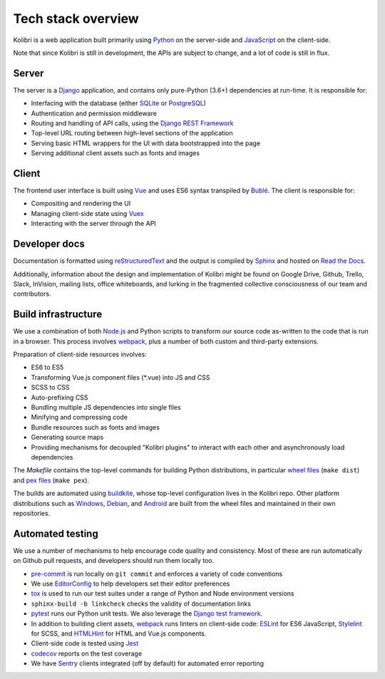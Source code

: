 .. _stack:

Tech stack overview
===================

Kolibri is a web application built primarily using `Python <https://www.python.org/>`__ on the server-side and `JavaScript <https://developer.mozilla.org/en-US/docs/Web/JavaScript/Reference>`__ on the client-side.

Note that since Kolibri is still in development, the APIs are subject to change, and a lot of code is still in flux.

Server
------

The server is a `Django <https://www.djangoproject.com/>`__ application, and contains only pure-Python (3.6+) dependencies at run-time. It is responsible for:

- Interfacing with the database (either `SQLite <https://www.sqlite.org/index.html>`__ or `PostgreSQL <https://www.postgresql.org/>`__)
- Authentication and permission middleware
- Routing and handling of API calls, using the `Django REST Framework <http://www.django-rest-framework.org/>`__
- Top-level URL routing between high-level sections of the application
- Serving basic HTML wrappers for the UI with data bootstrapped into the page
- Serving additional client assets such as fonts and images


Client
------

The frontend user interface is built using `Vue <https://vuejs.org/>`__ and uses ES6 syntax transpiled by `Bublé <https://buble.surge.sh/guide/>`__. The client is responsible for:

- Compositing and rendering the UI
- Managing client-side state using `Vuex <https://vuex.vuejs.org/>`__
- Interacting with the server through the API


Developer docs
--------------

Documentation is formatted using `reStructuredText <http://docutils.sourceforge.net/rst.html>`__ and the output is compiled by `Sphinx <http://www.sphinx-doc.org/en/stable/rest.html>`__ and hosted on `Read the Docs <http://kolibri-dev.readthedocs.io/>`__.

Additionally, information about the design and implementation of Kolibri might be found on Google Drive, Github, Trello, Slack, InVision, mailing lists, office whiteboards, and lurking in the fragmented collective consciousness of our team and contributors.


Build infrastructure
--------------------

We use a combination of both `Node.js <https://nodejs.org/en/>`__ and Python scripts to transform our source code as-written to the code that is run in a browser. This process involves `webpack <https://webpack.github.io/>`__, plus a number of both custom and third-party extensions.

Preparation of client-side resources involves:

- ES6 to ES5
- Transforming Vue.js component files (\*.vue) into JS and CSS
- SCSS to CSS
- Auto-prefixing CSS
- Bundling multiple JS dependencies into single files
- Minifying and compressing code
- Bundle resources such as fonts and images
- Generating source maps
- Providing mechanisms for decoupled "Kolibri plugins" to interact with each other and asynchronously load dependencies

The *Makefile* contains the top-level commands for building Python distributions, in particular `wheel files <https://pythonwheels.com/>`__ (``make dist``) and `pex files <https://pex.readthedocs.io/en/latest/>`__ (``make pex``).

The builds are automated using `buildkite <https://buildkite.com/learningequality>`__, whose top-level configuration lives in the Kolibri repo. Other platform distributions such as `Windows <https://github.com/learningequality/kolibri-installer-windows>`__, `Debian <https://github.com/learningequality/kolibri-installer-debian>`__, and `Android <https://github.com/learningequality/kolibri-installer-android/issues>`__ are built from the wheel files and maintained in their own repositories.

Automated testing
-----------------

We use a number of mechanisms to help encourage code quality and consistency. Most of these are run automatically on Github pull requests, and developers should run them locally too.

- `pre-commit <http://pre-commit.com/>`__ is run locally on ``git commit`` and enforces a variety of code conventions
- We use `EditorConfig <http://editorconfig.org/>`__ to help developers set their editor preferences
- `tox <https://tox.readthedocs.io/en/latest/>`__ is used to run our test suites under a range of Python and Node environment versions
- ``sphinx-build -b linkcheck`` checks the validity of documentation links
- `pytest <http://pytest.org/latest/>`__ runs our Python unit tests. We also leverage the `Django test framework <https://docs.djangoproject.com/en/1.11/topics/testing/>`__.
- In addition to building client assets, `webpack <https://webpack.github.io/>`__ runs linters on client-side code: `ESLint <http://eslint.org/>`__ for ES6 JavaScript, `Stylelint <https://stylelint.io/>`__ for SCSS, and `HTMLHint <http://htmlhint.com/>`__ for HTML and Vue.js components.
- Client-side code is tested using `Jest <https://facebook.github.io/jest/>`__
- `codecov <https://codecov.io/>`__ reports on the test coverage
- We have `Sentry <https://docs.sentry.io/>`__ clients integrated (off by default) for automated error reporting
